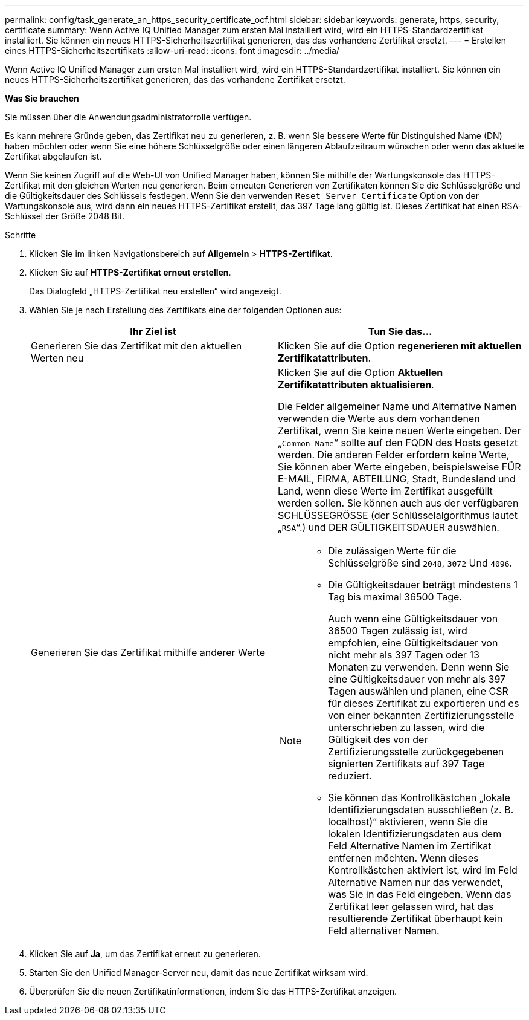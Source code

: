 ---
permalink: config/task_generate_an_https_security_certificate_ocf.html 
sidebar: sidebar 
keywords: generate, https, security, certificate 
summary: Wenn Active IQ Unified Manager zum ersten Mal installiert wird, wird ein HTTPS-Standardzertifikat installiert. Sie können ein neues HTTPS-Sicherheitszertifikat generieren, das das vorhandene Zertifikat ersetzt. 
---
= Erstellen eines HTTPS-Sicherheitszertifikats
:allow-uri-read: 
:icons: font
:imagesdir: ../media/


[role="lead"]
Wenn Active IQ Unified Manager zum ersten Mal installiert wird, wird ein HTTPS-Standardzertifikat installiert. Sie können ein neues HTTPS-Sicherheitszertifikat generieren, das das vorhandene Zertifikat ersetzt.

*Was Sie brauchen*

Sie müssen über die Anwendungsadministratorrolle verfügen.

Es kann mehrere Gründe geben, das Zertifikat neu zu generieren, z. B. wenn Sie bessere Werte für Distinguished Name (DN) haben möchten oder wenn Sie eine höhere Schlüsselgröße oder einen längeren Ablaufzeitraum wünschen oder wenn das aktuelle Zertifikat abgelaufen ist.

Wenn Sie keinen Zugriff auf die Web-UI von Unified Manager haben, können Sie mithilfe der Wartungskonsole das HTTPS-Zertifikat mit den gleichen Werten neu generieren. Beim erneuten Generieren von Zertifikaten können Sie die Schlüsselgröße und die Gültigkeitsdauer des Schlüssels festlegen. Wenn Sie den verwenden `Reset Server Certificate` Option von der Wartungskonsole aus, wird dann ein neues HTTPS-Zertifikat erstellt, das 397 Tage lang gültig ist. Dieses Zertifikat hat einen RSA-Schlüssel der Größe 2048 Bit.

.Schritte
. Klicken Sie im linken Navigationsbereich auf *Allgemein* > *HTTPS-Zertifikat*.
. Klicken Sie auf *HTTPS-Zertifikat erneut erstellen*.
+
Das Dialogfeld „HTTPS-Zertifikat neu erstellen“ wird angezeigt.

. Wählen Sie je nach Erstellung des Zertifikats eine der folgenden Optionen aus:
+
[cols="2*"]
|===
| Ihr Ziel ist | Tun Sie das... 


 a| 
Generieren Sie das Zertifikat mit den aktuellen Werten neu
 a| 
Klicken Sie auf die Option *regenerieren mit aktuellen Zertifikatattributen*.



 a| 
Generieren Sie das Zertifikat mithilfe anderer Werte
 a| 
Klicken Sie auf die Option *Aktuellen Zertifikatattributen aktualisieren*.

Die Felder allgemeiner Name und Alternative Namen verwenden die Werte aus dem vorhandenen Zertifikat, wenn Sie keine neuen Werte eingeben. Der „`Common Name`“ sollte auf den FQDN des Hosts gesetzt werden. Die anderen Felder erfordern keine Werte, Sie können aber Werte eingeben, beispielsweise FÜR E-MAIL, FIRMA, ABTEILUNG, Stadt, Bundesland und Land, wenn diese Werte im Zertifikat ausgefüllt werden sollen. Sie können auch aus der verfügbaren SCHLÜSSEGRÖSSE (der Schlüsselalgorithmus lautet „`RSA`“.) und DER GÜLTIGKEITSDAUER auswählen.

[NOTE]
====
** Die zulässigen Werte für die Schlüsselgröße sind `2048`, `3072` Und `4096`.
** Die Gültigkeitsdauer beträgt mindestens 1 Tag bis maximal 36500 Tage.
+
Auch wenn eine Gültigkeitsdauer von 36500 Tagen zulässig ist, wird empfohlen, eine Gültigkeitsdauer von nicht mehr als 397 Tagen oder 13 Monaten zu verwenden. Denn wenn Sie eine Gültigkeitsdauer von mehr als 397 Tagen auswählen und planen, eine CSR für dieses Zertifikat zu exportieren und es von einer bekannten Zertifizierungsstelle unterschrieben zu lassen, wird die Gültigkeit des von der Zertifizierungsstelle zurückgegebenen signierten Zertifikats auf 397 Tage reduziert.

** Sie können das Kontrollkästchen „lokale Identifizierungsdaten ausschließen (z. B. localhost)“ aktivieren, wenn Sie die lokalen Identifizierungsdaten aus dem Feld Alternative Namen im Zertifikat entfernen möchten. Wenn dieses Kontrollkästchen aktiviert ist, wird im Feld Alternative Namen nur das verwendet, was Sie in das Feld eingeben. Wenn das Zertifikat leer gelassen wird, hat das resultierende Zertifikat überhaupt kein Feld alternativer Namen.


====
|===
. Klicken Sie auf *Ja*, um das Zertifikat erneut zu generieren.
. Starten Sie den Unified Manager-Server neu, damit das neue Zertifikat wirksam wird.
. Überprüfen Sie die neuen Zertifikatinformationen, indem Sie das HTTPS-Zertifikat anzeigen.

